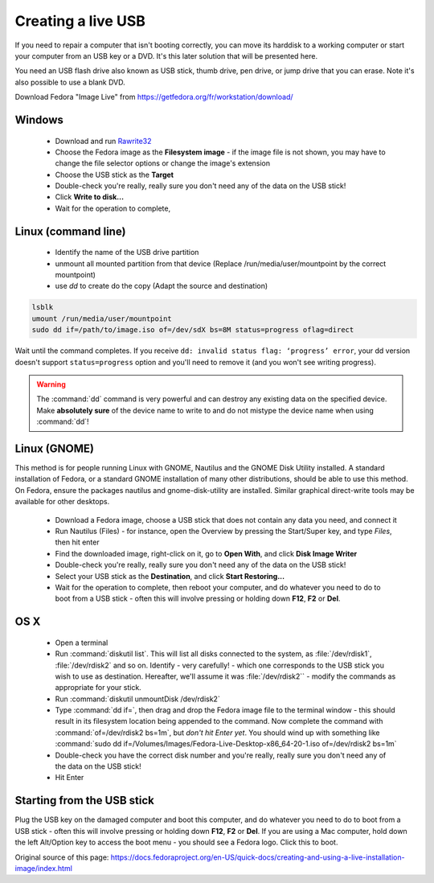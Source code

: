 .. _live-usb:

Creating a live USB
===================
If you need to repair a computer that isn't booting correctly, you can move its harddisk to a working computer or start your computer from an USB key or a DVD.
It's this later solution that will be presented here.

You need an USB flash drive also known as USB stick, thumb drive, pen drive, or jump drive that you can erase.
Note it's also possible to use a blank DVD.

Download Fedora "Image Live" from https://getfedora.org/fr/workstation/download/


Windows
-------

 *  Download and run `Rawrite32 <http://www.netbsd.org/~martin/rawrite32/>`_
 *  Choose the Fedora image as the **Filesystem image** - if the image file is not shown, you may have to change the file selector options or change the image's extension
 *  Choose the USB stick as the **Target**
 *  Double-check you're really, really sure you don't need any of the data on the USB stick!
 *  Click **Write to disk...**
 *  Wait for the operation to complete,

Linux (command line)
--------------------

 * Identify the name of the USB drive partition 
 * unmount all mounted partition from that device (Replace /run/media/user/mountpoint by the correct mountpoint)
 * use `dd` to create do the copy (Adapt the source and destination)

.. code-block:: none

   lsblk
   umount /run/media/user/mountpoint
   sudo dd if=/path/to/image.iso of=/dev/sdX bs=8M status=progress oflag=direct

Wait until the command completes.
If you receive ``dd: invalid status flag: ‘progress’ error``, your dd version doesn't support ``status=progress`` option and you'll need to remove it (and you won't see writing progress). 

.. warning:: The :command:`dd` command is very powerful and can destroy any existing data on the specified device.
   Make **absolutely sure** of the device name to write to and do not mistype the device name when using :command:`dd`!

Linux (GNOME)
-------------

This method is for people running Linux with GNOME, Nautilus and the GNOME Disk Utility installed. A standard installation of Fedora, or a standard GNOME installation of many other distributions, should be able to use this method. On Fedora, ensure the packages nautilus and gnome-disk-utility are installed. Similar graphical direct-write tools may be available for other desktops.

 *  Download a Fedora image, choose a USB stick that does not contain any data you need, and connect it
 *  Run Nautilus (Files) - for instance, open the Overview by pressing the Start/Super key, and type *Files*, then hit enter
 *  Find the downloaded image, right-click on it, go to **Open With**, and click **Disk Image Writer**
 *  Double-check you're really, really sure you don't need any of the data on the USB stick!
 *  Select your USB stick as the **Destination**, and click **Start Restoring...**
 *  Wait for the operation to complete, then reboot your computer, and do whatever you need to do to boot from a USB stick - often this will involve pressing or holding down **F12**, **F2** or **Del**.

OS X
----
 
 *  Open a terminal
 *  Run :command:`diskutil list`. This will list all disks connected to the system, as :file:`/dev/rdisk1`, :file:`/dev/rdisk2` and so on. Identify - very carefully! - which one corresponds to the USB stick you wish to use as destination. Hereafter, we'll assume it was :file:`/dev/rdisk2`` - modify the commands as appropriate for your stick.
 *  Run :command:`diskutil unmountDisk /dev/rdisk2`
 *  Type :command:`dd if=`, then drag and drop the Fedora image file to the terminal window - this should result in its filesystem location being appended to the command. Now complete the command with :command:`of=/dev/rdisk2 bs=1m`, but *don't hit Enter yet*. You should wind up with something like :command:`sudo dd if=/Volumes/Images/Fedora-Live-Desktop-x86_64-20-1.iso of=/dev/rdisk2 bs=1m`
 *  Double-check you have the correct disk number and you're really, really sure you don't need any of the data on the USB stick!
 *  Hit Enter

Starting from the USB stick
---------------------------
Plug the USB key on the damaged computer and boot this computer, and do whatever you need to do to boot from a USB stick - often this will involve pressing or holding down **F12**, **F2** or **Del**.
If you are using a Mac computer, hold down the left Alt/Option key to access the boot menu - you should see a Fedora logo. Click this to boot.

Original source of this page: https://docs.fedoraproject.org/en-US/quick-docs/creating-and-using-a-live-installation-image/index.html
